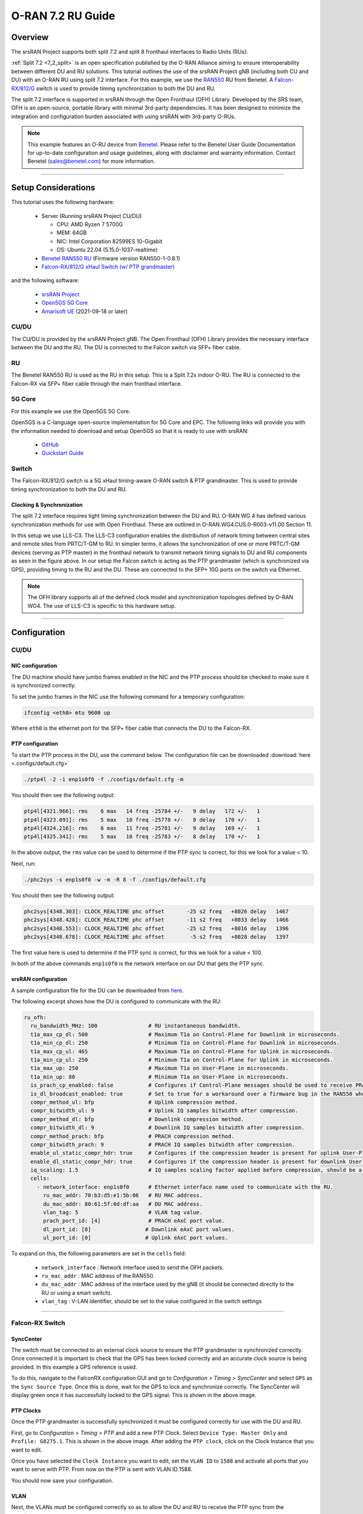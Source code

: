 .. _oran_ru_tutorial: 

O-RAN 7.2 RU Guide
#################

Overview
********

The srsRAN Project supports both split 7.2 and split 8 fronthaul interfaces to Radio Units (RUs).

:ref:`Split 7.2 <7_2_split>` is an open specification published by the O-RAN Alliance aiming to  ensure interoperability between different DU and RU solutions. 
This tutorial outlines the use of the srsRAN Project gNB (including both CU and DU) with an O-RAN RU using split 7.2 interface. For this example, we use the `RAN550 <https://benetel.com/ran550/>`_ RU from Benetel. A `Falcon-RX/812/G <https://www.fibrolan.com/Falcon-RX>`_ switch is used to provide timing synchronization to both the DU and RU.

The split 7.2 interface is supported in srsRAN through the Open Fronthaul (OFH) Library. Developed by the SRS team, OFH is an open-source, portable library with minimal 3rd-party dependencies. It has been designed to minimize the integration and configuration burden associated with using srsRAN with 3rd-party O-RUs. 

.. note::
   This example features an O-RU device from `Benetel <https://www.benetel.com/>`_. Please refer to the Benetel User Guide Documentation for up-to-date configuration and usage guidelines, along with disclaimer and warranty information. Contact Benetel (sales@benetel.com) for more information.

----

Setup Considerations
********************

.. image:: .imgs/generic_oru.png
    :width: 75%
    :align: center

This tutorial uses the following hardware: 

    - Server (Running srsRAN Project CU/DU)

      - CPU: AMD Ryzen 7 5700G
      - MEM: 64GB
      - NIC: Intel Corporation 82599ES 10-Gigabit
      - OS: Ubuntu 22.04 (5.15.0-1037-realtime)

    - `Benetel RAN550 RU <https://benetel.com/ran550/>`_ (Firmware version RAN550-1-0.8.1)
    - `Falcon-RX/812/G xHaul Switch (w/ PTP grandmaster) <https://www.fibrolan.com/Falcon-RX>`_
    
    
and the following software:

    - `srsRAN Project <https://github.com/srsran/srsRAN_project>`_
    - `Open5GS 5G Core <https://open5gs.org/>`_
    - `Amarisoft UE <https://www.amarisoft.com/technology/ue-simulator/>`_  (2021-09-18 or later)

CU/DU 
=====

The CU/DU is provided by the srsRAN Project gNB. The Open Fronthaul (OFH) Library provides the necessary interface between the DU and the RU. The DU is connected to the Falcon switch via SFP+ fiber cable. 

RU 
=====

The Benetel RAN550 RU is used as the RU in this setup. This is a Split 7.2x indoor O-RU. 
The RU is connected to the Falcon-RX via SFP+ fiber cable through the main fronthaul interface. 

5G Core
=======

For this example we use the Open5GS 5G Core.

Open5GS is a C-language open-source implementation for 5G Core and EPC. The following links will provide you
with the information needed to download and setup Open5GS so that it is ready to use with srsRAN:

    - `GitHub <https://github.com/open5gs/open5gs>`_
    - `Quickstart Guide <https://open5gs.org/open5gs/docs/guide/01-quickstart/>`_

Switch
======

The Falcon-RX/812/G switch is a 5G xHaul timing-aware O-RAN switch & PTP grandmaster. This is used to provide timing synchronization to both the DU and RU. 

Clocking & Synchronization
--------------------------

The split 7.2 interface requires tight timing synchronization between the DU and RU. O-RAN WG 4 has defined various synchronization methods for use with Open Fronthaul. These are outlined in O-RAN.WG4.CUS.0-R003-v11.00 Section 11.

In this setup we use LLS-C3. The LLS-C3 configuration enables the distribution of network timing between central sites and remote sites from PRTC/T-GM to RU. In simpler terms, it allows the synchronization of one or more PRTC/T-GM devices (serving as PTP master) in the fronthaul network to transmit network timing signals to DU and RU components as seen in the figure above. 
In our setup the Falcon switch is acting as the PTP grandmaster (which is synchronized via GPS), providing timing to the RU and the DU. These are connected to the SFP+ 10G ports on the switch via Ethernet. 

.. note::
   The OFH library supports all of the defined clock model and synchronization topologies defined by O-RAN WG4. The use of LLS-C3 is specific to this hardware setup.


----

Configuration
*************

CU/DU
===== 

.. _nic_configuration: 

NIC configuration
-----------------

The DU machine should have jumbo frames enabled in the NIC and the PTP process should be checked to make sure it is synchronized correctly. 

To set the jumbo frames in the NIC use the following command for a temporary configuration: 

.. code-block:: bash

   ifconfig <eth0> mtu 9600 up 

Where ``eth0`` is the ethernet port for the SFP+ fiber cable that connects the DU to the Falcon-RX.

.. _ptp_gnb_config: 

PTP configuration
-----------------

To start the PTP process in the DU, use the command below. The configuration file can be downloaded :download:`here <.configs/default.cfg>`

.. code-block:: bash

   ./ptp4l -2 -i enp1s0f0 -f ./configs/default.cfg -m

You should then see the following output: 

.. code-block:: bash

    ptp4l[4321.966]: rms    6 max   14 freq -25784 +/-   9 delay   172 +/-   1
    ptp4l[4323.091]: rms    5 max   10 freq -25778 +/-   8 delay   170 +/-   1
    ptp4l[4324.216]: rms    6 max   11 freq -25781 +/-   9 delay   169 +/-   1
    ptp4l[4325.341]: rms    5 max   10 freq -25783 +/-   8 delay   170 +/-   1

In the above output, the ``rms`` value can be used to determine if the PTP sync is correct, for this we look for a value < 10. 

Next, run: 

.. code-block:: bash

    ./phc2sys -s enp1s0f0 -w -m -R 8 -f ./configs/default.cfg

You should then see the following output: 

.. code-block:: bash

    phc2sys[4348.303]: CLOCK_REALTIME phc offset       -25 s2 freq   +8026 delay   1467
    phc2sys[4348.428]: CLOCK_REALTIME phc offset       -11 s2 freq   +8033 delay   1466
    phc2sys[4348.553]: CLOCK_REALTIME phc offset       -25 s2 freq   +8016 delay   1396
    phc2sys[4348.678]: CLOCK_REALTIME phc offset        -5 s2 freq   +8028 delay   1397

The first value here is used to determine if the PTP sync is correct, for this we look for a value < 100. 

In both of the above commands ``enp1s0f0`` is the network interface on our DU that gets the PTP sync. 



srsRAN configuration
--------------------

A sample configuration file for the DU can be downloaded from `here <https://github.com/srsran/srsRAN_Project/blob/main/configs/gnb_ru_ran550_tdd_n78_20mhz.yml>`_.

The following excerpt shows how the DU is configured to communicate with the RU: 

.. code-block:: yaml

  ru_ofh:
    ru_bandwidth_MHz: 100                # RU instantaneous bandwidth.
    t1a_max_cp_dl: 500                   # Maximum T1a on Control-Plane for Downlink in microseconds.
    t1a_min_cp_dl: 250                   # Minimum T1a on Control-Plane for Downlink in microseconds.
    t1a_max_cp_ul: 465                   # Maximum T1a on Control-Plane for Uplink in microseconds.
    t1a_min_cp_ul: 250                   # Minimum T1a on Control-Plane for Uplink in microseconds.
    t1a_max_up: 250                      # Maximum T1a on User-Plane in microseconds.
    t1a_min_up: 80                       # Minimum T1a on User-Plane in microseconds.
    is_prach_cp_enabled: false           # Configures if Control-Plane messages should be used to receive PRACH messages.
    is_dl_broadcast_enabled: true        # Set to true for a workaround over a firmware bug in the RAN550 when operating in SISO mode.
    compr_method_ul: bfp                 # Uplink compression method.
    compr_bitwidth_ul: 9                 # Uplink IQ samples bitwidth after compression.
    compr_method_dl: bfp                 # Downlink compression method.
    compr_bitwidth_dl: 9                 # Downlink IQ samples bitwidth after compression.
    compr_method_prach: bfp              # PRACH compression method.
    compr_bitwidth_prach: 9              # PRACH IQ samples bitwidth after compression.
    enable_ul_static_compr_hdr: true     # Configures if the compression header is present for uplink User-Plane messages (false) or not present (true).
    enable_dl_static_compr_hdr: true     # Configures if the compression header is present for downlink User-Plane messages (false) or not present (true).
    iq_scaling: 1.5                      # IQ samples scaling factor applied before compression, should be a positive value smaller than 10.
    cells:
      - network_interface: enp1s0f0      # Ethernet interface name used to communicate with the RU.
        ru_mac_addr: 70:b3:d5:e1:5b:06   # RU MAC address.
        du_mac_addr: 80:61:5f:0d:df:aa   # DU MAC address.
        vlan_tag: 5                      # VLAN tag value.
        prach_port_id: [4]               # PRACH eAxC port value.
        dl_port_id: [0]                 # Downlink eAxC port values.
        ul_port_id: [0]                 # Uplink eAxC port values.

To expand on this, the following parameters are set in the ``cells`` field:

    - ``network_interface`` : Network interface used to send the OFH packets.
    - ``ru_mac_addr`` : MAC address of the RAN550.
    - ``du_mac_addr`` : MAC address of the interface used by the gNB (it should be connected directly to the RU or using a smart switch).
    - ``vlan_tag`` : V-LAN identifier, should be set to the value configured in the switch settings
    
----

.. _falcon_switch: 

Falcon-RX Switch
================

SyncCenter
-----------

The switch must be connected to an external clock source to ensure the PTP grandmaster is synchronized correctly. Once connected it is important to check that the GPS has been locked correctly and an accurate clock source is being provided. In this example a GPS reference is used.

.. image:: .imgs/sync_center.png
    :align: center  

To do this, navigate to the FalconRX configuration GUI and go to *Configuration > Timing > SyncCenter* and select ``GPS`` as the ``Sync Source Type``. Once this is done, wait for the GPS to lock and synchronize correctly. The SyncCenter will display green once it has successfully locked to the GPS signal. This is shown in the above image.

PTP Clocks
----------

Once the PTP grandmaster is successfully synchronized it must be configured correctly for use with the DU and RU. 

.. image:: .imgs/ptp_config_1.png
   :align: center

First, go to *Configuration > Timing > PTP* and add a new PTP Clock. Select ``Device Type: Master Only`` and ``Profile: G8275.1``. This is shown in the above image. After adding the ``PTP clock``, click on the Clock Instance that you want to edit.

.. image:: .imgs/ptp_config_2.png
   :align: center

Once you have selected the ``Clock Instance`` you want to edit, set the ``VLAN ID`` to ``1588`` and activate all ports that you want to serve with PTP. From now on the PTP is sent with VLAN ID 1588. 

You should now save your configuration. 

VLAN
-----

Next, the VLANs must be configured correctly so as to allow the DU and RU to receive the PTP sync from the grandmaster. 

.. image:: .imgs/ptp_vlan.png
   :align: center

Go to *Configuration > VLANs > Configuration* to correctly configure the VLAN settings. First, set ``Allowed Access VLANs:`` as  ``1,2``. Next, configure the ports you want to use as ``Trunk`` ports, set the ``Port VLAN`` as  ``1588``, and 
set ``Egress Tagging`` as ``Untag Port VLAN``. In the ``Allowed VLANs`` field you can set a range or specify specific VLANs. For example, here we are specifying ``1,2,1588``. You **must** include ``1588`` otherwise the DU and RU will not correctly 
receive the PTP sync. 

RU 
=====

Refer to the Benetel User Guide documentation to apply the following configuration changes. Ensure the RU is running before trying to make any configuration changes.

*MAC Address* : The MAC address of the DU must be configured in the RU for Control-Plane and User-Plane traffic. In our configuration we use the same MAC address for both planes. 

*VLAN tag* : In our setup the same VLAN ID is used for all network traffic, as only one MAC address is used.

*Compression* : Currently only static compression headers are supported for this setup. We use BFP9 compression for all uplink and downlink channels. Refer to the Benetel User Guide for details on how to configure compression in the RU. 

*Transmission Power* : Depending on your setup, you may need to alter the transmission power of the RU. For example, in a lab setting with the UE in close proximity to the RU, the default power settings may result in UE saturation.

*PRACH format* : We recommend using long PRACH format. Use `long_form_prach.sh` script on the RU or apply the required changes manually.

*DL scaling* : We use downlink scaling of 6dB.
   
*TDD pattern* : The TDD pattern should be changed to 6-3 format (DDDDDDSUUU). :download:`here <.configs/benetel_tdd.xml>`.

The full init script we used for this appnote can be found :download:`here <.configs/benetel_radio_init.sh>`.

Core
=====

For this setup Open5GS is used as the core, it is running in a docker. 

The Open5GS `5G Core Quickstart Guide <https://open5gs.org/open5gs/docs/guide/01-quickstart/#:~:text=restart%20open5gs%2Dsgwud-,Setup%20a%205G%20Core,-You%20will%20need>`_ provides a comprehensive overview of how to configure Open5GS to run as a 5G Core. 

To configure the core correctly the following steps need to be taken: 

    - Configure the core to connect to the gNB, ensuring the correct AMF address for both.
    - Configure the PLMN and TAC values so that they are the same as those present in the gNB configuration.
    - Register the ISIM credentials of the UE to the list of subscribers through the Open5GS WebUI.


Initializing the Network
************************

RU 
=====

To bring up the RU simply boot it and ensure it is running correctly before attempting to connect the DU. 

Check for RU synchronization and that the PTP process is running correctly.   

CU/DU
=====

Before running the CU/DU, make sure you have used the commands outlined in the configuration section above to confirm the PTP sync between the DU and the Falcon switch. 

We can now run the CU/DU. First, navigate to *srsRAN_Project/build/apps/gnb*, and then run the gNB with the following command: 

.. code-block:: bash

   sudo ./gnb -c du_R550_rf.yml

If the DU connects to the RU successfully, you will see the following output: 

.. code-block:: bash

    --== srsRAN gNB (commit ) ==--

    Connecting to AMF on 10.53.1.2:38412
    Initializing Open Fronthaul Interface with ul_comp=[BFP,9], dl_comp=[BFP,9], prach_cp_enabled=false, downlink_broadcast=true.
    Operating a 20MHz cell over a RU with instantaneous bandwidth of 100MHz.
    Warning: Configured PRACH occasion collides with PUCCH RBs ([0..1) intersects [0..3)). Some interference between PUCCH and PRACH is expected.
    Warning: Configured PRACH occasion collides with PUCCH RBs ([0..1) intersects [0..3)). Some interference between PUCCH and PRACH is expected.
    Cell pci=1, bw=20 MHz, dl_arfcn=634548 (n78), dl_freq=3518.22 MHz, dl_ssb_arfcn=634464, ul_freq=3518.22 MHz

    ==== gNodeB started ===
    Type <t> to view trace

---- 

.. _conn_network: 

Connecting to the Network
*************************

The following sections will outline two different approaches for connecting to the network. The first will show how to connect to the network using the AmariUE UE emulator from Amarisoft, the second will show how to connect using a 5G COTS UE. 

AmariUE 
========

For full details on configuring and connecting AmariUE to the srsRAN Project gNB see :ref:`this tutorial <amariUE_radios>`. 


Connecting to the Network
-------------------------

You can download the specific configuration used for this tutorial :download:`here <.configs/amariUE_R550_20mhz.cfg>`.

Launch the UE with root permissions to create the TUN device using the following command:

.. code-block:: bash

  ./lteue amariUE_R550_20mhz.cfg


The above command should start the UE emulator and attach it to the network.
If UE connects successfully to the network, the following (or similar) should be displayed at the end of the console output:

.. code-block:: bash

    Cell 0: SIB found
    UE PDN TUN iface requested: ue_id: ue1, pdn_id: 0, ifname: ue1-pdn0, ipv4_addr: 10.45.1.2, ipv4_dns: 8.8.4.4, ipv6_local_addr: , ipv6_dns: 
    Created iface ue1-pdn0 with 10.45.1.2

Sending Traffic
---------------

Instructions for sending iPerf and ping traffic and example outputs can be found :ref:`here <amariUE_radios_test>`. 

COTS UE
=======

For full details on configuring and connecting a COTS UE to the srsRAN Project gNB see :ref:`this tutorial <COTS_UE_tutorial>`.

For this setup a OnePlus 9 5G UE was used to connect to the network. The set-up and configuration of the device is the same as in the above tutorial. 

Sending Traffic
---------------

Once connected to the network you can use iPerf to generate traffic. The following console trace was taken from the gNB during bi-directional testing: 

.. code-block:: bash

           -------------DL----------------|------------------UL--------------------
     pci rnti  cqi  mcs  brate   ok  nok  (%) | pusch  mcs  brate   ok  nok  (%)    bsr
       1 4601   15   28    38M 1200    0   0% |  17.8   26    15M  493  107  17%   300k
       1 4601   15   28    38M 1186   14   1% |  17.7   26    14M  488  112  18%   300k
       1 4601   15   28    38M 1196    4   0% |  17.8   26    15M  506   94  15%   300k
       1 4601   15   28    38M 1200    0   0% |  17.8   26    15M  501   99  16%   300k
       1 4601   15   28    38M 1200    0   0% |  17.9   26    15M  498  102  17%   300k
       1 4601   15   28    38M 1200    0   0% |  17.9   26    15M  497  103  17%   300k
       1 4601   15   28    38M 1198    2   0% |  17.8   26    15M  497  103  17%   300k
       1 4601   15   28    38M 1194    6   0% |  17.8   26    15M  495  105  17%   300k
       1 4601   15   28    38M 1195    5   0% |  17.8   26    15M  510   89  14%   300k
       1 4601   15   28    38M 1200    0   0% |  17.8   26    15M  503   98  16%   300k
       1 4601   15   28    38M 1200    0   0% |  17.8   26    15M  495  105  17%   300k

-----

Supported O-RUs
***************

The following is a list of other O-RUs that have been tested with the srsRAN Project CU/DU and OFH library: 

    - Foxconn RPQN
    - Picocom PC802 SCB

Example configuration files for the srsRAN Project gNB for use with these O-RUs can be found `here <https://github.com/srsran/srsRAN_Project/tree/main/configs>`_.  
